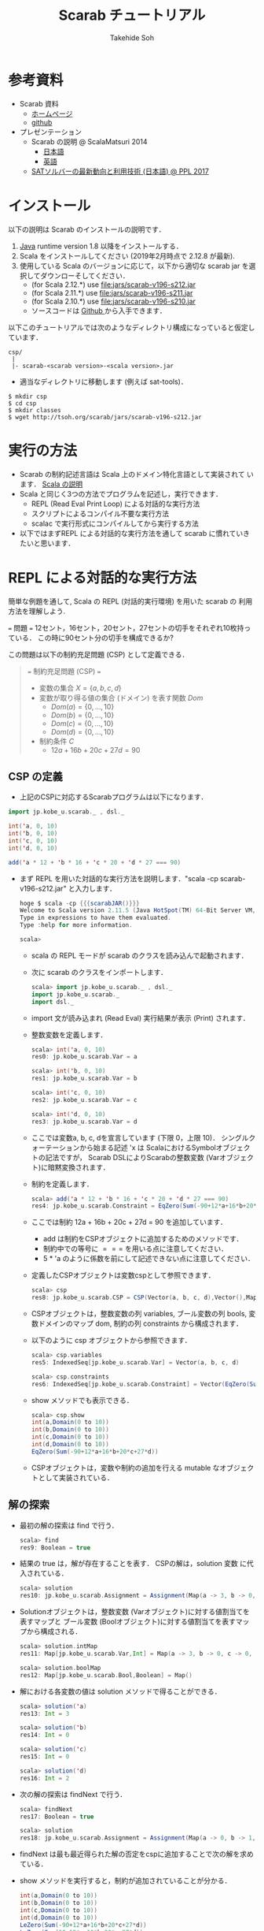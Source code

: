 # -*- coding: utf-8 -*-
#+TITLE: Scarab チュートリアル
#+AUTHOR: Takehide Soh
#+EMAIL: soh@lion.kobe-u.ac.jp
#+OPTIONS: ^:nil H:2 num:t

#+HTML_HEAD: <!-- Global site tag (gtag.js) - Google Analytics -->
#+HTML_HEAD: <script async src="https://www.googletagmanager.com/gtag/js?id=UA-6313627-5"></script>
#+HTML_HEAD: <script>
#+HTML_HEAD:   window.dataLayer = window.dataLayer || [];
#+HTML_HEAD:  function gtag(){dataLayer.push(arguments);}
#+HTML_HEAD:  gtag('js', new Date());
#+HTML_HEAD:  gtag('config', 'UA-6313627-5');
#+HTML_HEAD: </script>

#+HTML_HEAD: <link rel="stylesheet" type="text/css" href="../myhome.css" />


#+MACRO: scarabJAR @@html:scarab-v196-s212.jar@@

* 参考資料
  - Scarab 資料
    - [[http://tsoh.org/scarab/][ホームページ]]
    - [[https://github.com/TakehideSoh/Scarab][github]]
  - プレゼンテーション
    - Scarab の説明 @ ScalaMatsuri 2014
      - [[https://tsoh.org/scarab/talks/talk-jp-scalamatsuri.pdf][日本語]]
      - [[https://tsoh.org/scarab/talks/talk-en-scalamatsuri.pdf][英語]]
    - [[https://tsoh.org/scarab/talks/talk-jp-ppl2017.pdf][SATソルバーの最新動向と利用技術 (日本語) @ PPL 2017]]

* インストール
以下の説明は Scarab のインストールの説明です．
1. [[http://www.java.com/][Java]] runtime version 1.8 以降をインストールする．
2. Scala をインストールしてください (2019年2月時点で 2.12.8 が最新). 
3. 使用している Scala のバージョンに応じて，以下から適切な scarab jar
   を選択してダウンローそしてください．
   - (for Scala 2.12.*) use [[file:jars/scarab-v196-s212.jar]]
   - (for Scala 2.11.*) use [[file:jars/scarab-v196-s211.jar]]
   - (for Scala 2.10.*) use [[file:jars/scarab-v196-s210.jar]]
   - ソースコードは [[https://github.com/TakehideSoh/Scarab][Github ]]から入手できます．

以下このチュートリアルでは次のようなディレクトリ構成になっていると仮定しています．
#+BEGIN_SRC -sh
csp/
 |
 |- scarab-<scarab version>-<scala version>.jar 
#+END_SRC
- 適当なディレクトリに移動します (例えば sat-tools)．
#+BEGIN_SRC -sh
$ mkdir csp
$ cd csp
$ mkdir classes
$ wget http://tsoh.org/scarab/jars/scarab-v196-s212.jar
#+END_SRC

* 実行の方法
  - Scarab の制約記述言語は Scala 上のドメイン特化言語として実装されて
    います． [[file:ref.html][Scala の説明]]
  - Scala と同じく3つの方法でプログラムを記述し，実行できます．
    - REPL (Read Eval Print Loop) による対話的な実行方法
    - スクリプトによるコンパイル不要な実行方法
    - scalac で実行形式にコンパイルしてから実行する方法
  - 以下ではまずREPL による対話的な実行方法を通して scarab に慣れていきたいと思います．

* REPL による対話的な実行方法
簡単な例題を通して, Scala の REPL (対話的実行環境) を用いた scarab の
利用方法を理解しよう.
#+BEGIN_EXAMPLE html
=== 問題 ===
12セント，16セント，20セント，27セントの切手をそれぞれ10枚持っている．
この時に90セント分の切手を構成できるか?
#+END_EXAMPLE
この問題は以下の制約充足問題 (CSP) として定義できる．

#+NAME: test
#+BEGIN_QUOTE html
=== 制約充足問題 (CSP)  ===
  - 変数の集合 \(X = \{a, b, c, d\}\)
  - 変数が取り得る値の集合 (ドメイン) を表す関数 \(Dom\)
    - \(Dom(a) = \{0, \ldots, 10\}\)
    - \(Dom(b) = \{0, \ldots, 10\}\)
    - \(Dom(c) = \{0, \ldots, 10\}\)
    - \(Dom(d) = \{0, \ldots, 10\}\)
  - 制約条件 \(C\)
    - \(12a + 16b + 20c + 27d = 90\)
 #+END_QUOTE

** CSP の定義
   - 上記のCSPに対応するScarabプログラムは以下になります．
#+BEGIN_SRC scala
import jp.kobe_u.scarab._ , dsl._

int('a, 0, 10)
int('b, 0, 10)
int('c, 0, 10)
int('d, 0, 10)

add('a * 12 + 'b * 16 + 'c * 20 + 'd * 27 === 90)
#+END_SRC
   - まず REPL を用いた対話的な実行方法を説明します．"scala -cp {{{scarabJAR()}}}" と入力します．
     #+BEGIN_SRC scala
hoge $ scala -cp {{{scarabJAR()}}} 
Welcome to Scala version 2.11.5 (Java HotSpot(TM) 64-Bit Server VM, Java 1.8.1_11).
Type in expressions to have them evaluated.
Type :help for more information.

scala>
#+END_SRC
    - scala の REPL モードが scarab のクラスを読み込んで起動されます．
    - 次に scarab のクラスをインポートします．
      #+BEGIN_SRC scala
 scala> import jp.kobe_u.scarab._ , dsl._
 import jp.kobe_u.scarab._
 import dsl._
      #+END_SRC
    - import 文が読み込まれ (Read Eval) 実行結果が表示 (Print) されます．
    - 整数変数を定義します．
      #+BEGIN_SRC scala
scala> int('a, 0, 10)
res0: jp.kobe_u.scarab.Var = a

scala> int('b, 0, 10)
res1: jp.kobe_u.scarab.Var = b

scala> int('c, 0, 10)
res2: jp.kobe_u.scarab.Var = c

scala> int('d, 0, 10)
res3: jp.kobe_u.scarab.Var = d      
      #+END_SRC
    - ここでは変数a, b, c, dを宣言しています (下限 0，上限 10)． シングルクォーテーションから始まる記述 'x は ScalaにおけるSymbolオブジェクトの記法ですが， Scarab DSLによりScarabの整数変数 (Varオブジェクト)に暗黙変換されます．
    - 制約を定義します．
      #+BEGIN_SRC scala
scala> add('a * 12 + 'b * 16 + 'c * 20 + 'd * 27 === 90)
res4: jp.kobe_u.scarab.Constraint = EqZero(Sum(-90+12*a+16*b+20*c+27*d))
      #+END_SRC
    - ここでは制約 12a + 16b + 20c + 27d = 90 を追加しています．
      - add は制約をCSPオブジェクトに追加するためのメソッドです． 
      - 制約中での等号に \(===\) を用いる点に注意してください．
      - 5 * 'a のように係数を前にして記述できない点に注意してください．
    - 定義したCSPオブジェクトは変数cspとして参照できます．
      #+BEGIN_SRC scala
scala> csp
res8: jp.kobe_u.scarab.CSP = CSP(Vector(a, b, c, d),Vector(),Map(..),Vector(..))
      #+END_SRC
    - CSPオブジェクトは，整数変数の列 variables, ブール変数の列 bools, 変数ドメインのマップ dom, 制約の列 constraints から構成されます．
    - 以下のように csp オブジェクトから参照できます．
      #+BEGIN_SRC scala
scala> csp.variables
res5: IndexedSeq[jp.kobe_u.scarab.Var] = Vector(a, b, c, d)

scala> csp.constraints
res6: IndexedSeq[jp.kobe_u.scarab.Constraint] = Vector(EqZero(Sum(-90+12*a+16*b+20*c+27*d)))
      #+END_SRC
    - show メソッドでも表示できる．
      #+BEGIN_SRC scala
scala> csp.show
int(a,Domain(0 to 10))
int(b,Domain(0 to 10))
int(c,Domain(0 to 10))
int(d,Domain(0 to 10))
EqZero(Sum(-90+12*a+16*b+20*c+27*d))      
      #+END_SRC
    - CSPオブジェクトは，変数や制約の追加を行える mutable なオブジェクトとして実装されている．

** 解の探索
   - 最初の解の探索は find で行う．
     #+BEGIN_SRC scala
scala> find
res9: Boolean = true
     #+END_SRC
   - 結果の true は，解が存在することを表す． CSPの解は，solution 変数
     に代入されている．
     #+BEGIN_SRC scala
scala> solution
res10: jp.kobe_u.scarab.Assignment = Assignment(Map(a -> 3, b -> 0, c -> 0, d -> 2),Map())
     #+END_SRC
   - Solutionオブジェクトは，整数変数 (Varオブジェクト)に対する値割当てを表すマップと ブール変数 (Boolオブジェクト)に対する値割当てを表すマップから構成される．
     #+BEGIN_SRC scala
scala> solution.intMap
res11: Map[jp.kobe_u.scarab.Var,Int] = Map(a -> 3, b -> 0, c -> 0, d -> 2)

scala> solution.boolMap
res12: Map[jp.kobe_u.scarab.Bool,Boolean] = Map()
     #+END_SRC
   - 解における各変数の値は solution メソッドで得ることができる．
     #+BEGIN_SRC scala
scala> solution('a)
res13: Int = 3

scala> solution('b)
res14: Int = 0

scala> solution('c)
res15: Int = 0

scala> solution('d)
res16: Int = 2     
     #+END_SRC
   - 次の解の探索は findNext で行う．
     #+BEGIN_SRC scala
scala> findNext
res17: Boolean = true

scala> solution
res18: jp.kobe_u.scarab.Assignment = Assignment(Map(a -> 0, b -> 1, c -> 1, d -> 2),Map())
     #+END_SRC
   - findNext は最も最近得られた解の否定をcspに追加することで次の解を求めている．
   - show メソッドを実行すると，制約が追加されていることが分かる．
     #+BEGIN_SRC scala
int(a,Domain(0 to 10))
int(b,Domain(0 to 10))
int(c,Domain(0 to 10))
int(d,Domain(0 to 10))
LeZero(Sum(-90+12*a+16*b+20*c+27*d))
LeZero(Sum(90-12*a-16*b-20*c-27*d))
Or(LeZero(Sum(-2+a)),LeZero(Sum(4-a)),LeZero(Sum(1+b)),LeZero(Sum(1-b)),LeZero(Sum(1+c)),LeZero(Sum(1-c)),LeZero(Sum(-1+d)),LeZero(Sum(3-d)))     
     #+END_SRC
   - ここでこの次の解の探索時には，最初に解を求めた時の学習節を再利用するインクリメンタルSAT解法を行っている．
   - Scarab では明示的にSATソルバーを reset しない限り，常に学習節を保持して効率的に求解を行う．
   - もう一度 findNext を呼ぶと false が返る．
     #+BEGIN_SRC scala
scala> findNext
res22: Boolean = false     
     #+END_SRC
   - 結果の false は，解が存在しないことを表す． この場合，変数 solution は null になっている．
     #+BEGIN_SRC scala
scala> solution
res23: jp.kobe_u.scarab.Assignment = null
     #+END_SRC

* スクリプトによるコンパイル不要な実行方法
** 内容の確認
- CSPをScalaのスクリプトファイルとして定義することもできる．
- 以下がCSPを定義したスクリプトファイルである [[file:ex-csp.sc][ex-csp.sc]].
  - [[http://tsoh.org/scarab/sample-codes/ex-csp.sc]]
#+BEGIN_SRC scala
import jp.kobe_u.scarab._ , dsl._

int('a, 0, 10)
int('b, 0, 10)
int('c, 0, 10)
int('d, 0, 10)
add('a * 12 + 'b * 16 + 'c * 20 + 'd * 27 === 90)
#+END_SRC

- 以下がCSPを定義した後に求解し，解があれば出力するスクリプトファイルである [[file:ex-csp-solve.sc][ex-csp-solve.sc]].
  - [[http://tsoh.org/scarab/sample-codes/ex-csp-solve.sc]]
#+BEGIN_SRC scala
import jp.kobe_u.scarab._ , dsl._

int('a, 0, 10)
int('b, 0, 10)
int('c, 0, 10)
int('d, 0, 10)
add('a * 12 + 'b * 16 + 'c * 20 + 'd * 27 === 90)

if (find) println(solution)
#+END_SRC
** scala コマンドによる実行
   - 以下のように保存したファイルを scala コマンドに与えればコンパイル無しで実行してくれる．
#+BEGIN_SRC sh
$ scala -cp scarab-v196-s212.jar ex-csp-solve.sc
#+END_SRC

** REPLからのスクリプトファイルの読み込み
- スクリプトファイルは以下のようにREPLから :load コマンドを使用して読み込む．
#+BEGIN_SRC scala
scala> :load ./csp/files/ex-csp.sc
Loading ./csp/files/ex-csp.sc...
import jp.kobe_u.scarab._
import dsl._
res0: jp.kobe_u.scarab.Var = a
res1: jp.kobe_u.scarab.Var = b
res2: jp.kobe_u.scarab.Var = c
res3: jp.kobe_u.scarab.Var = d
res4: jp.kobe_u.scarab.Constraint = EqZero(Sum(-90+12*a+16*b+20*c+27*d))
#+END_SRC
- スクリプトファイルの内容を変更した後，再度読み込みたい場合には，:load の前に reset (scarab のコマンド) を実行し，いったんCSPの定義を消去する必要がある．

#+BEGIN_SRC scala
scala> reset

scala> :load ./files/ex-csp.sc
Loading ./files/ex-csp.sc...
import jp.kobe_u.scarab._
import dsl._
res13: jp.kobe_u.scarab.Var = a
res14: jp.kobe_u.scarab.Var = b
res15: jp.kobe_u.scarab.Var = c
res16: jp.kobe_u.scarab.Var = d
res17: jp.kobe_u.scarab.Constraint = EqZero(Sum(-90+12*a+16*b+20*c+27*d))
#+END_SRC

** 練習問題
- 89円分の切手を構成できるかテストしてみよう．

* 簡単な例題
** 部分和問題
#+BEGIN_EXAMPLE
使いきらなければならない予算が 50 千円あります．
購入できる品物は 2, 3, 5, 8, 13, 21, 34 (単位: 千円) が1つずつです．
ちょうど予算を使い切るような組合せはあるか?
#+END_EXAMPLE
# 集合 {2,3,5,8,13,21,34} の部分集合で， 和が50になるものはあるか?
- この問題は 部分和問題 (Subset sum problem)として知られている問題の例である． 部分和問題はNP-完全である ([[https://ja.wikipedia.org/wiki/%E9%83%A8%E5%88%86%E5%92%8C%E5%95%8F%E9%A1%8C][Wikipedia:部分和問題]])．
- これは，以下の制約充足問題として定式化できる．
      #+BEGIN_QUOTE
      - \(X = \{x_2, x_3, x_5, x_8, x_{13}, x_{21}, x_{34}\}\)
      - \(Dom\)
        - \(Dom(x_2) = \{0, 1\}\)
        - \(Dom(x_3) = \{0, 1\}\)
        - \(Dom(x_5) = \{0, 1\}\)
        - \(Dom(x_8) = \{0, 1\}\)
        - \(Dom(x_{13}) = \{0, 1\}\)
        - \(Dom(x_{21}) = \{0, 1\}\)
        - \(Dom(x_{34}) = \{0, 1\}\)
      - \(C\)
        - \(2x_2 + 3x_3 + 5x_5 + 8x_8 + 13x_{13} + 21x_{21} + 34x_{34} = 50\)
      #+END_QUOTE
- CSPを記述したファイルは以下のようになる [[file:files/ex-subsetsum.sc][ex-subsetsum.sc]]
#+BEGIN_SRC scala
import jp.kobe_u.scarab._ , dsl._ 

def define(sum: Int) {
  reset
  boolInt('x(2))
  boolInt('x(3))
  boolInt('x(5))
  boolInt('x(8))
  boolInt('x(13))
  boolInt('x(21))
  boolInt('x(34))
  add('x(2)*2 + 'x(3)*3 + 'x(5)*5 + 'x(8)*8 + 'x(13)*13 + 'x(21)*21 + 'x(34)*34 === sum)
}
#+END_SRC

- boolInt は 0-1 変数の宣言であり， boolInt(x) は int(x, 0, 1) と同一である．
- また上記プログラムでは，直接CSPを記述するのではなく， 関数 define(sum: Int) で和を与えられるようにしている． この場合，利用方法は以下のようになる．
#+BEGIN_SRC scala
scala> :load ./files/ex-subsetsum.sc
Loading ./files/ex-subsetsum.sc...
import jp.kobe_u.scarab._
import dsl._
define: (sum: Int)Unit

scala> define(50)

scala> find
res1: Boolean = true

scala> solution
res2: jp.kobe_u.scarab.Assignment = Assignment(Map(x(8) -> 1, x(21) -> 1, x(3) -> 1, x(13) -> 1, x(2) -> 0, x(34) -> 0, x(5) -> 1),Map())
#+END_SRC
- 解が見にくいが，以下のようにすれば見やすくなる．
#+BEGIN_SRC scala
scala> for (x <- csp.variables) println(s"$x ${solution(x)}")
x(2) 0
x(3) 1
x(5) 1
x(8) 1
x(13) 1
x(21) 1
x(34) 0
#+END_SRC
- この解は 3, 5, 8, 13, 21 (単位: 千円) の品物を買えば 50 千円になることを表している．
- 34 千円の品物が入った解が欲しい場合は，以下のように制約を追加して解を求めれば良い．
#+BEGIN_SRC scala
scala> add('x(34) === 1)
res6: jp.kobe_u.scarab.Constraint = EqZero(Sum(-1+x(34)))

scala> find
res7: Boolean = true

scala> solution
res8: jp.kobe_u.scarab.Assignment = Assignment(Map(x(8) -> 0, x(21) -> 0, x(3) -> 1, x(13) -> 1, x(2) -> 0, x(34) -> 1, x(5) -> 0),Map())

scala> for (x <- csp.variables) println(s"$x ${solution(x)}")
x(2) 0
x(3) 1
x(5) 0
x(8) 0
x(13) 1
x(21) 0
x(34) 1
#+END_SRC

*** 練習問題
- 和が40の場合はどうなるか?

** 魔方陣
#+BEGIN_EXAMPLE
1から9の数字を 3×3 に配置し， 各行，各列，各対角線の和がいずれも15になるようにせよ．
#+END_EXAMPLE

- このような配置は魔方陣 (Magic square)と呼ばれる ([[http://ja.wikipedia.org/wiki/%E9%AD%94%E6%96%B9%E9%99%A3][Wikipedia:魔方陣]])．
- 以下のようにCSPとして定式化できる．

#+BEGIN_QUOTE
      - \(X = \cup_{0 \le i,j \le 2} x_{i,j} \)
        - \(x_{0,0}, x_{0,1}, \ldots, x_{2,2}\)
      - \(Dom\)
        - \(Dom(x_{i,j}) = \{1, 9\}\)
      - \(C\)
        - \(alldiff(x_{0,0}, x_{0,1}, \ldots, x_{2,2})\)
        - \( x_{i,0} + x_{i,1} + x_{i,2} = 15 (i = 0, 1, 2) \)
        - \( x_{0,j} + x_{1,j} + x_{2,j} = 15 (j = 0, 1, 2) \)
        - \( x_{0,0} + x_{1,1} + x_{2,2} = 15 \)
        - \( x_{0,2} + x_{1,1} + x_{2,0} = 15 \)
#+END_QUOTE

- ここで alldiff はCSPのグローバル制約の一つ Alldifferent 制約であり，与えられた引数が互いに異なることを表す．
- すなわち alldiff(\(x_1, x_2, \ldots, x_n\)) は \(x_i \ne x_j\) (for all  \(i < j\)) と同じである．
- CSPを記述したファイルは以下のようになる [[file:hoge/files/ex-magicsq.sc][ex-magicsq.sc]]
#+BEGIN_SRC scala
import jp.kobe_u.scarab._ , dsl._

reset
int('x(0,0), 1, 9); int('x(0,1), 1, 9); int('x(0,2), 1, 9)
int('x(1,0), 1, 9); int('x(1,1), 1, 9); int('x(1,2), 1, 9)
int('x(2,0), 1, 9); int('x(2,1), 1, 9); int('x(2,2), 1, 9)
add(alldiff(
  'x(0,0), 'x(0,1), 'x(0,2),
  'x(1,0), 'x(1,1), 'x(1,2),
  'x(2,0), 'x(2,1), 'x(2,2)
))
add('x(0,0) + 'x(0,1) + 'x(0,2) === 15)
add('x(1,0) + 'x(1,1) + 'x(1,2) === 15)
add('x(2,0) + 'x(2,1) + 'x(2,2) === 15)
add('x(0,0) + 'x(1,0) + 'x(2,0) === 15)
add('x(0,1) + 'x(1,1) + 'x(2,1) === 15)
add('x(0,2) + 'x(1,2) + 'x(2,2) === 15)
add('x(0,0) + 'x(1,1) + 'x(2,2) === 15)
add('x(0,2) + 'x(1,1) + 'x(2,0) === 15)
#+END_SRC

- ただこの書き方だともっと大きい魔方陣のプログラムを書くのは大変．
- Scala の制御構造やクラスを利用すればもっと以下のように簡潔に記述できる．
#+BEGIN_SRC scala
import jp.kobe_u.scarab._, dsl._

val xs = for (i <- 1 to 3; j <- 1 to 3) yield int('x(i,j), 1, 9)
add(alldiff(xs))

for (i <- 1 to 3)
  add(Sum((1 to 3).map(j => 'x(i,j))) === 15)
for (j <- 1 to 3)
  add(Sum((1 to 3).map(i => 'x(i,j))) === 15)

add(Sum((1 to 3).map(i => 'x(i,i))) === 15)
add(Sum((1 to 3).map(i => 'x(i,4-i))) === 15)
#+END_SRC

*** 練習問題
    - n x n の魔方陣を記述してみよう．


** 正方形矩形パッキング
#+BEGIN_EXAMPLE
正方形詰込み問題 SP(n,s) は一辺の長さ 1 から n まで1ずつ増加する正方形の集合を
一辺の長さ s の正方形の枠内に重なりなく配置する問題である．
#+END_EXAMPLE


#+attr_html: :width 400px 
[[file:figs/spp15.png]]

- 最も素直なモデリングは整数変数 $x_{i}, y_{i} \in \{0, \ldots, s-i\}$ をそれぞれの正方形 $i~(1 \le i \le n)$ に $(x_{i},~y_{i})$ が正方形 $i$ の左下の座標を指すようにするものである．
- 以下の制約は任意の二つの正方形 $i$ と $j$ (但し $1\le i < j \le n$) が重なることを禁止する．
  - $(x_{i}+i \le x_{j}) \vee (x_{j}+j \le x_{i}) \vee (y_{i}+i \le y_{j}) \vee (y_{j}+j \le y_{i})$

#+BEGIN_SRC scala
import jp.kobe_u.scarab._ , dsl._

val n = 15
val s = 100

var lb = 15
var ub = s
int('m, lb, ub)

for (i <- 1 to n) { 
  int('x(i),0,s-i) 
  int('y(i),0,s-i) 
}

for (i <- 1 to n)
  add(('x(i)+i <= 'm) && ('y(i)+i <= 'm)) 

for (i <- 1 to n; j <- i+1 to n) 
  add(('x(i)+i<='x(j)) || ('x(j)+j<='x(i)) || ('y(i)+i<='y(j)) || ('y(j)+j<='y(i)))

while(lb <= ub && find('m <= ub)) {
  add('m <= ub)
  ub -= 1
  println(ub)
}
#+END_SRC
- 最適化部分は1ずつ下げているが，もっと良い方法がある．

** その他の例題
   - [[http://www.csplib.org/Problems/prob024/][ラングフォード・ペアリング]]
   - プログラム例は [[http://tsoh.org/scarab/examples.html][Scarab の Example]] ページにある．

* COMMENT CEGARを用いたハミルトン閉路問題の解法
#+BEGIN_EXAMPLE
与えられたグラフについて，全ての頂点を一度だけ通る閉路が存在するかどうか調べる問題である．
#+END_EXAMPLE

- 問題サンプル
  - [[file:sample/myciel7.col][myciel7.col]]
  - [[file:sample/myciel3.col][myciel3.col]]

- CEGAR を使った Scarab コードは以下になる．
#+BEGIN_SRC scala
import jp.kobe_u.scarab._ , dsl._
import scala.io.Source

case class Graph(var nodes: Set[Int] = Set.empty, var edges: Set[(Int, Int)] = Set.empty) {

  def edge(n1: Int, n2: Int) = if (n1 < n2) (n1, n2) else (n2, n1)

  private var adjacentMap: Map[Int, Set[Int]] = Map.empty
  private def addAdjacent(n1: Int, n2: Int) =
    adjacentMap += n1 -> (adjacentMap.getOrElse(n1, Set.empty) + n2)

  def addNode(n1: Int) = nodes += n1
  def addEdge(n1: Int, n2: Int) =
    if (n1 != n2) {
      edges += edge(n1, n2)
      addAdjacent(n1, n2)
      addAdjacent(n2, n1)
    }
  def adjacent(n: Int) = adjacentMap(n)
  def adjacentEdge(n: Int) = adjacent(n).map(n2 => edge(n, n2))
}

object Graph {
  def parse(source: Source): Graph = {
    val graph = Graph()
    val re = """e\s+(\d+)\s+(\d+)""".r
    for (line <- source.getLines.map(_.trim)) {
      line match {
        case re(s1, s2) => {
          val n1 = s1.toInt; graph.addNode(n1)
          val n2 = s2.toInt; graph.addNode(n2)
          graph.addEdge(n1, n2)
        }
        case _ =>
      }
    }
    graph
  }
}

def getCycle(node: Int, initial: Int, cycle: List[Int]): List[Int] = {
  val node2: Int = graph.adjacent(node).find(node2 => solver.solution('arc(node, node2)) > 0).get
  if (node2 == initial) node2 :: cycle
  else getCycle(node2, initial, node2 :: cycle)
}

def getCycles: Set[List[Int]] = {
  var cycles: Set[List[Int]] = Set.empty
  var nodes = graph.nodes
  while (!nodes.isEmpty) {
    val node = nodes.head
    val cycle = getCycle(node, node, List(node))
    cycles += cycle
    nodes --= cycle
  }
  cycles
}

def define = {
  for ((n1, n2) <- graph.edges) {
    int('arc(n1, n2), 0, 1)
    int('arc(n2, n1), 0, 1)
    add('arc(n1, n2) + 'arc(n2, n1) <= 1)
  }
  for (n1 <- graph.nodes) {
    val nodes = graph.adjacent(n1).toSeq
    add(Sum(nodes.map(i => 'arc(i, n1))) === 1)
    add(Sum(nodes.map(i => 'arc(n1, i))) === 1)
  }
}

def addBlockingClauses(cycle: List[Int]) {
  val ceArcs = for (edge <- cycle.sliding(2).toList) 
             yield (edge(0), edge(1))
  add(Or(ceArcs.map(i => 'arc(i._1, i._2) <= 0)))
  add(Or(ceArcs.map(i => 'arc(i._2, i._1) <= 0)))
}

val graph = Graph.parse(Source.fromFile(args(0)))

use(new Sat4j("Glucose21"))
use(new NativePBEncoder(csp, satSolver))

define

while (solver.find) {
  val cycles: Set[List[Int]] = getCycles
  if (cycles.size == 1) {
    println("A Hamiltonian Cycle is Found")
	  println(Some(cycles.head).get.mkString(" "))
    System.exit(0)
  } else
    for (cycle <- cycles)
      addBlockingClauses(cycle)
}
println("This Graph has no Hamiltonian Cycle")
#+END_SRC



* Scarab のクラスとメソッドの簡単なまとめ

** Scarab DSL の制約記述に関する構文 (BNF記法)
- *V*, *T*, *C*, *B* を *Var* (整数変数), *Term* (項), *Constraint* (制約), *Bool* (ブール変数) に対応するScarabオブジェクトとする.
- Int, String, Any は Scala のオブジェクトとする．
- 制約に関する Scarab DSL の構文は以下のように定義される．
#+BEGIN_EXAMPLE lisp
 T  ::= V | -T | T + Int | T + T | T - Int | T - T | T * Int | Sum(V, ...) | Sum(Seq(V, ...))  
 V  ::= Var(String, String, ...) | V(Any, ...)
 C  ::= B | T op T | !C | C && C | C || C | alldiff(Seq(T, ...)) |  
       And(C, ...) | And(Seq(C, ...)) | Or(C, ...) | Or(Seq(C, ...))
 op ::= <= | < | => | > | === | !==
 B  ::= Bool(String, String, ...) | B(Any, ...)
#+END_EXAMPLE

** Scarab のクラス図
*** CSPに関係するクラス図
#+HTML:<center>
[[file:figs/class_diagram_csp.png]]
#+HTML:</center>

*** 制約ソルバーに関係するクラス図
#+HTML:<center>
[[file:figs/class_diagram_solver.png]]
#+HTML:</center>


** プログラムの簡単なまとめ
*** 項オブジェクト (Termオブジェクト)
**** 整数変数オブジェクト (Varオブジェクト)
- 整数変数オプジェクトは Var で生成する． 引数にはその名前を与える．
#+BEGIN_SRC scala
scala> val x = Var("x")
x: jp.kobe_u.scarab.Var = x
#+END_SRC
- 名前がない場合は，新しい匿名変数オブジェクトが生成される．
#+BEGIN_SRC scala
scala> val z = Var()
z: jp.kobe_u.scarab.Var = TMP_I_1
#+END_SRC
- Varオブジェクトに添字を与えることで，新しいVarオブジェクトを生成できる． 添字には整数や文字列を使用でき，また複数与えても良い． ただし，添字にScarabの整数変数を用いることはできない．
#+BEGIN_SRC scala
scala> x("book", "apple", 300)
res16: jp.kobe_u.scarab.Var = x(book,apple,300)
#+END_SRC
- Scala の Symbol は，Varオブジェクトに暗黙変換される．
#+BEGIN_SRC scala
scala> 'abc(2)
res19: jp.kobe_u.scarab.Var = abc(2)
#+END_SRC
- Varオブジェクトは後述の項 (Term) オブジェクトの一種である．

**** 和算オブジェクト (Sumオブジェクト)
- Sumオブジェクトは整数変数の加算 ($+$)，減算 ($-$) を表す．
#+BEGIN_SRC scala
scala> Sum('x + 'y)
res21: jp.kobe_u.scarab.Sum = Sum(+x+y)

scala> Sum(- 'x - 'y)
res22: jp.kobe_u.scarab.Sum = Sum(-x-y)

scala> - Sum(- 'x - 'y)
res23: jp.kobe_u.scarab.Sum = Sum(+x+y)
#+END_SRC

*** 制約オブジェクト
- Termオブジェクトと比較演算子 <= ($\le$), <, >= ($\ge$), >, === ($=$),　!== ($\ne$) の組合せで構成される．
#+BEGIN_SRC scala
scala> Sum('x - 'y) <= 3
res25: jp.kobe_u.scarab.Constraint = LeZero(Sum(-3+x-y))
#+END_SRC
- 宣言されると同時に <= 0 の形に正規化される．

*** CSPオブジェクト
- CSPオブジェクトは，制約充足問題を表すオブジェクトである． jp.kobe_u.scarab.dsl._ を import した場合， デフォールトのCSPオブジェクトを変数 csp として参照できる．
**** 整数変数の宣言 (CSPへ整数変数を追加)
     - 整数変数は int メソッドで宣言する． 通常は，下限値と上限値を与える．
#+BEGIN_SRC scala
scala> int('x, 0, 10)
res27: jp.kobe_u.scarab.Var = x
#+END_SRC
     - 飛び飛びのドメインも利用できる．
#+BEGIN_SRC scala
scala> int('y, Seq(1,3,5))
res28: jp.kobe_u.scarab.Var = y
#+END_SRC
- 変数のドメインは，csp.dom メソッドで確認できる．
#+BEGIN_SRC scala
scala> csp.dom('x)
res29: jp.kobe_u.scarab.Domain = Domain(0 to 10)

scala> csp.dom('y)
res30: jp.kobe_u.scarab.Domain = Domain(1,3,5)
#+END_SRC

**** 制約の追加
     - 制約の追加は add メソッドで宣言する．
#+BEGIN_SRC scala
scala> add('x === 'y * 2)
res31: jp.kobe_u.scarab.Constraint = EqZero(Sum(+x-2*y))
#+END_SRC
     - 現時点での変数宣言と制約は show で確認できる．
#+BEGIN_SRC scala
scala> show
int(x,Domain(0 to 10))
int(y,Domain(1,3,5))
EqZero(Sum(+x-2*y))
#+END_SRC

*** 解の探索
    - 最初の解の探索は find で行う．
#+BEGIN_SRC scala
scala> find
res34: Boolean = true
#+END_SRC
    - 結果が true なら解が存在し，false なら存在しない． 見つかった解は solution で表示される．
#+BEGIN_SRC scala
scala> solution
res35: jp.kobe_u.scarab.Assignment = Assignment(Map(x -> 10, y -> 5),Map())
#+END_SRC
    - 変数を solution への引数として与えれば，値が得られる．
#+BEGIN_SRC scala
scala> solution('x)
res37: Int = 10
#+END_SRC
    - find メソッド中では，以下が実行されている．
      - CSPオブジェクトをSAT符号化し，SATソルバーへ節を追加
      - SATソルバーによる解探索を実行
      - SATソルバーが発見した解をCSPの解に復号化
    - 次の解は findNext で求める．
#+BEGIN_SRC scala
scala> findNext
res38: Boolean = true

scala> solution
res39: jp.kobe_u.scarab.Assignment = Assignment(Map(x -> 6, y -> 3),Map())
#+END_SRC
    - findNextメソッド中では，以下が実行されている．
      - 現在の解の否定を表す条件をソルバーに追加
      - 追加したCNFに対し，SATソルバーによる解探索を実行
      - SATソルバーの発見した解をCSPの解に復号化

*** その他
    - SATソルバーを切り替えるには以下のようにする
#+BEGIN_SRC scala
use(new Sat4jPB)
use(new ExtSatSolver("minisat"))
#+END_SRC
    - 外部SATソルバー (ExtSatSolver) の引数には実行パスを入れる．
    - エンコーダを切り替えるには以下のようにする
      - デフォルトは OrderEncoder 
#+BEGIN_SRC scala
use(new NativePBEncoder(csp, satSolver))
use(new LogEncoder(csp, satSolver))
#+END_SRC
    - 各種符号化・機能とSatSolverの対応表は以下になる．
|                     | Sat4j | Sat4jPB | ExtSolver |
|---------------------+-------+---------+-----------|
| OrderEncoder        | o     | o       | o         |
| LogEncorder         | o     | o       | x         |
| NativePBEncoder     | o     | o       | x         |
|---------------------+-------+---------+-----------|
| インクリメンタルSAT | o     | o       | x         |
| 仮説                | o     | o       | x         |
| 極小非充足コア      | o     | x       | x         |
|---------------------+-------+---------+-----------|

